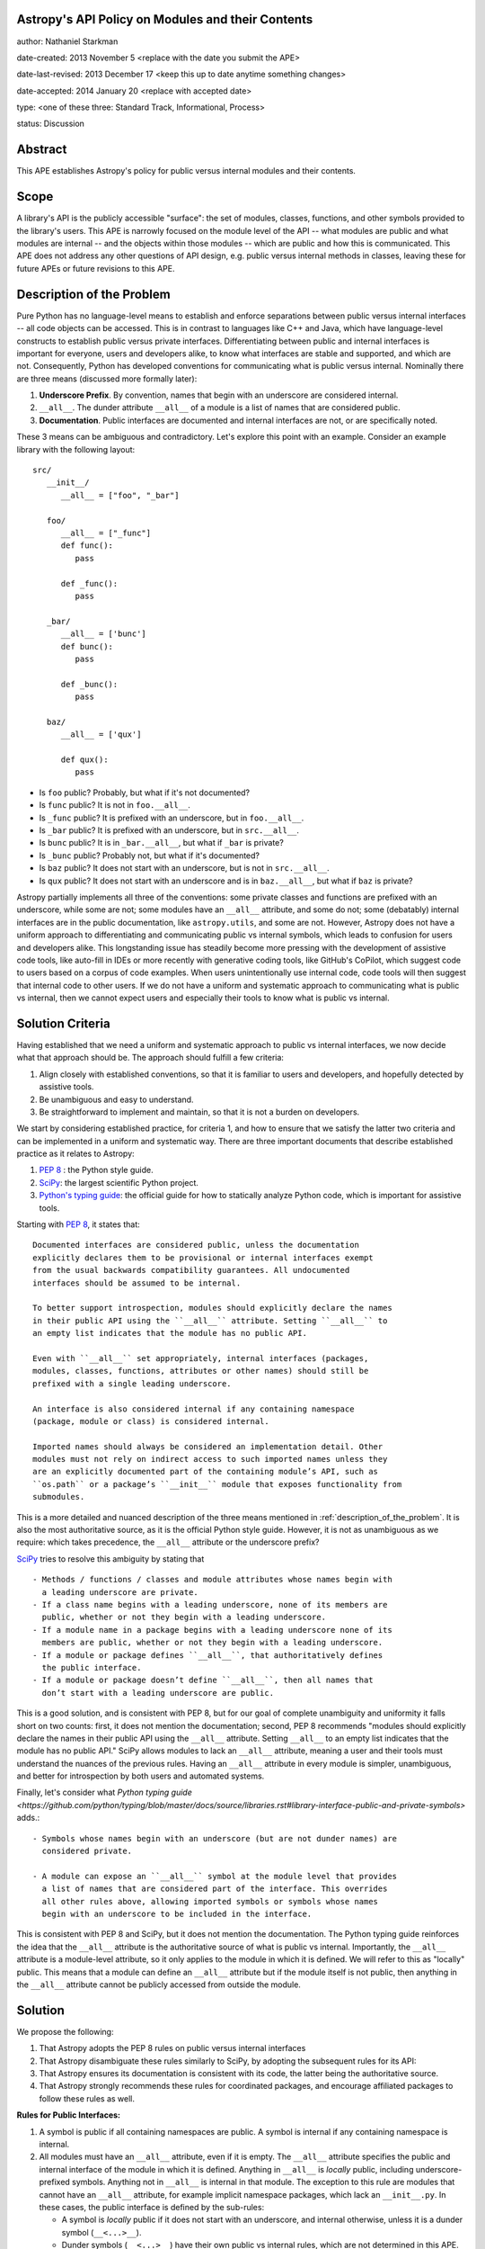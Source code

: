 Astropy's API Policy on Modules and their Contents
---------------------------

author: Nathaniel Starkman

date-created: 2013 November 5 <replace with the date you submit the APE>

date-last-revised: 2013 December 17 <keep this up to date anytime something
changes>

date-accepted: 2014 January 20 <replace with accepted date>

type: <one of these three: Standard Track, Informational, Process>

status: Discussion


Abstract
--------

This APE establishes Astropy's policy for public versus internal modules and
their contents.


Scope
-----

A library's API is the publicly accessible "surface": the set of modules,
classes, functions, and other symbols provided to the library's users. This APE
is narrowly focused on the module level of the API -- what modules are public
and what modules are internal -- and the objects within those modules -- which
are public and how this is communicated. This APE does not address any other
questions of API design, e.g. public versus internal methods in classes, leaving
these for future APEs or future revisions to this APE.


.. _description_of_the_problem:

Description of the Problem
--------------------------

Pure Python has no language-level means to establish and enforce separations
between public versus internal interfaces -- all code objects can be accessed.
This is in contrast to languages like C++ and Java, which have language-level
constructs to establish public versus private interfaces. Differentiating
between public and internal interfaces is important for everyone, users and
developers alike, to know what interfaces are stable and supported, and which
are not. Consequently, Python has developed conventions for communicating what
is public versus internal. Nominally there are three means (discussed more
formally later):

1. **Underscore Prefix**.  By convention, names that begin with an underscore
   are considered internal.
2. ``__all__``.  The dunder attribute ``__all__`` of a module is a list of
   names that are considered public.
3. **Documentation**.  Public interfaces are documented and internal interfaces
   are not, or are specifically noted.

These 3 means can be ambiguous and contradictory. Let's explore this point with
an example. Consider an example library with the following layout::

   src/
      __init__/
         __all__ = ["foo", "_bar"]

      foo/
         __all__ = ["_func"]
         def func():
            pass

         def _func():
            pass
      
      _bar/
         __all__ = ['bunc']
         def bunc():
            pass

         def _bunc():
            pass

      baz/
         __all__ = ['qux']

         def qux():
            pass

- Is ``foo`` public? Probably, but what if it's not documented?
- Is ``func`` public? It is not in ``foo.__all__``. 
- Is ``_func`` public?  It is prefixed with an underscore, but in ``foo.__all__``. 
- Is ``_bar`` public? It is prefixed with an underscore, but in ``src.__all__``.
- Is ``bunc`` public? It is in ``_bar.__all__``, but what if ``_bar`` is private?
- Is ``_bunc`` public? Probably not, but what if it's documented?
- Is ``baz`` public? It does not start with an underscore, but is not in ``src.__all__``.
- Is ``qux`` public? It does not start with an underscore and is in
  ``baz.__all__``, but what if ``baz`` is private?


Astropy partially implements all three of the conventions: some private classes
and functions are prefixed with an underscore, while some are not; some modules
have an ``__all__`` attribute, and some do not;  some (debatably) internal
interfaces are in the public documentation, like ``astropy.utils``, and some are
not. However, Astropy does not have a uniform approach to differentiating and
communicating public vs internal symbols, which leads to confusion for users and
developers alike. This longstanding issue has steadily become more pressing with
the development of assistive code tools, like auto-fill in IDEs or more recently
with generative coding tools, like GitHub's CoPilot, which suggest code to users
based on a corpus of code examples.  When users unintentionally use internal
code, code tools will then suggest that internal code to other users. If we do
not have a uniform and systematic approach to communicating what is public vs
internal, then we cannot expect users and especially their tools to know what is
public vs internal.


Solution Criteria
-----------------

Having established that we need a uniform and systematic approach to public vs
internal interfaces, we now decide what that approach should be. The approach
should fulfill a few criteria:

1. Align closely with established conventions, so that it is familiar
   to users and developers, and hopefully detected by assistive tools.
2. Be unambiguous and easy to understand.
3. Be straightforward to implement and maintain, so that it is not a
   burden on developers.

We start by considering established practice, for criteria 1, and how to ensure
that we satisfy the latter two criteria and can be implemented in a uniform and
systematic way. There are three important documents that describe established
practice as it relates to Astropy:

1. `PEP 8 <https://peps.python.org/pep-0008/#public-and-internal-interfaces>`_ :
   the Python style guide.
2. `SciPy
   <https://docs.scipy.org/doc/scipy/reference/index.html#importing-from-scipy>`_:
   the largest scientific Python project.
3. `Python's typing guide
   <https://github.com/python/typing/blob/master/docs/source/libraries.rst#library-interface-public-and-private-symbols>`_:
   the official guide for how to statically analyze Python code, which is important
   for assistive tools.

Starting with `PEP 8
<https://peps.python.org/pep-0008/#public-and-internal-interfaces>`_, it states
that::

   Documented interfaces are considered public, unless the documentation
   explicitly declares them to be provisional or internal interfaces exempt
   from the usual backwards compatibility guarantees. All undocumented
   interfaces should be assumed to be internal.

   To better support introspection, modules should explicitly declare the names
   in their public API using the ``__all__`` attribute. Setting ``__all__`` to
   an empty list indicates that the module has no public API.

   Even with ``__all__`` set appropriately, internal interfaces (packages,
   modules, classes, functions, attributes or other names) should still be
   prefixed with a single leading underscore.

   An interface is also considered internal if any containing namespace
   (package, module or class) is considered internal.

   Imported names should always be considered an implementation detail. Other
   modules must not rely on indirect access to such imported names unless they
   are an explicitly documented part of the containing module’s API, such as
   ``os.path`` or a package’s ``__init__`` module that exposes functionality from
   submodules.


This is a more detailed and nuanced description of the three means mentioned in
:ref:`description_of_the_problem`.  It is also the most authoritative source, as
it is the official Python style guide.  However, it is not as unambiguous as we
require: which takes precedence, the ``__all__`` attribute or the underscore
prefix?

`SciPy
<https://docs.scipy.org/doc/scipy/reference/index.html#importing-from-scipy>`_
tries to resolve this ambiguity by stating that ::

   - Methods / functions / classes and module attributes whose names begin with
     a leading underscore are private.
   - If a class name begins with a leading underscore, none of its members are
     public, whether or not they begin with a leading underscore.
   - If a module name in a package begins with a leading underscore none of its
     members are public, whether or not they begin with a leading underscore.
   - If a module or package defines ``__all__``, that authoritatively defines
     the public interface.
   - If a module or package doesn’t define ``__all__``, then all names that
     don’t start with a leading underscore are public.

This is a good solution, and is consistent with PEP 8, but for our goal of
complete unambiguity and uniformity it falls short on two counts: first, it
does not mention the documentation; second, PEP 8 recommends "modules should
explicitly declare the names in their public API using the ``__all__``
attribute. Setting ``__all__`` to an empty list indicates that the module has no
public API." SciPy allows modules to lack an ``__all__`` attribute, meaning a
user and their tools must understand the nuances of the previous rules. Having
an ``__all__`` attribute in every module is simpler, unambiguous, and better for
introspection by both users and automated systems.

Finally, let's consider what `Python typing guide
<https://github.com/python/typing/blob/master/docs/source/libraries.rst#library-interface-public-and-private-symbols>`
adds.:: 

   - Symbols whose names begin with an underscore (but are not dunder names) are
     considered private.
   
   - A module can expose an ``__all__`` symbol at the module level that provides
     a list of names that are considered part of the interface. This overrides
     all other rules above, allowing imported symbols or symbols whose names
     begin with an underscore to be included in the interface.

This is consistent with PEP 8 and SciPy, but it does not mention the
documentation. The Python typing guide reinforces the idea that the ``__all__``
attribute is the authoritative source of what is public vs internal.
Importantly, the ``__all__`` attribute is a module-level attribute, so it only
applies to the module in which it is defined. We will refer to this as "locally"
public. This means that a module can define an ``__all__`` attribute but if the
module itself is not public, then anything in the ``__all__`` attribute cannot
be publicly accessed from outside the module.


Solution
--------

We propose the following:

1. That Astropy adopts the PEP 8 rules on public versus internal interfaces
2. That Astropy disambiguate these rules similarly to SciPy, by adopting the
   subsequent rules for its API:
3. That Astropy ensures its documentation is consistent with its code, the
   latter being the authoritative source.
4. That Astropy strongly recommends these rules for coordinated packages, and
   encourage affiliated packages to follow these rules as well.

**Rules for Public Interfaces:**

1. A symbol is public if all containing namespaces are public.
   A symbol is internal if any containing namespace is internal.

2. All modules must have an ``__all__`` attribute, even if it is empty. The
   ``__all__`` attribute specifies the public and internal interface of the
   module in which it is defined. Anything in ``__all__`` is *locally* public,
   including underscore-prefixed symbols. Anything not in ``__all__`` is
   internal in that module. The exception to this rule are modules that cannot
   have an ``__all__`` attribute, for example implicit namespace packages, which
   lack an ``__init__.py``. In these cases, the public interface is defined by
   the sub-rules:

   - A symbol is *locally* public if it does not start with an underscore, and
     internal otherwise, unless it is a dunder symbol (``__<...>__``).
   - Dunder symbols (``__<...>__``) have their own public vs internal rules,
     which are not determined in this APE.

3. Public symbols must not be prefixed with an underscore.

   - Internal symbols need not be prefixed with an underscore, but it is often
     recommended. An example of when it is not needed are symbols defined in
     internal modules, making the prefix redundant.

4. Public symbols must be documented.

   - If an internal symbol is documented (which is not recommended), it must be
     obviously, explicitly, (and preferably repeatedly) noted as internal.


Let's consider an example::

   src/
      __init__.py::
         __all__ = ["foo", "spam"]

      foo.py::
         __all__ = ["func"]
         def func():
            pass

         def _func():
            pass
      
      _bar.py::
         __all__ = ['bunc']
         def bunc():
            pass

         def _bunc():
            pass

      baz.py::
         __all__ = ['qux']

         def qux():
            pass

      spam/  # implicit namespace package

         ham.py::
            __all__ = ['eggs']

            def eggs():
               pass

In this case, ``bar`` is public in ``foo``, and  ``foo`` is public in ``src``,
so ``src.foo.func`` is public. This is public. In contrast, while ``bunc`` is
public in ``_bar``, ``src._bar`` is not public, so ``src._bar.bunc`` is not
public either. This is "locally" public, as in internal. Both ``_func`` and
``_bunc`` are internal.

=======  =========  ==========  ==========  =========================
Symbol                                      Status                            
=======  =========  ==========  ==========  =========================
``src``                                     public
         ``.foo``                           public
                    ``.func``               public
                    ``._func``              internal
         ``._bar``                          public
                    ``.bunc``               internal (locally public)
                    ``._bunc``              internal
         ``.baz``                           internal
                    ``.bunc``               internal (locally public)
                    ``._bunc``              internal
         ``spam``                           public
                    ``.ham``                public
                                ``.eggs``   public
=======  =========  ==========  ==========  =========================


Branches and pull requests
--------------------------

N/A


Implementation
--------------

The process of adopting this APE will change Astropy's API. This APE formally
establishes Astropy's API, so what is meant by "change"?  There is already a *de
facto* API, which is what users *think* is the API.  This is determined
primarily by the documentation, but also by tab-completion within an interactive
session.  In the implementation of this APE to establish a *formal* API, we aim
to minimize changes to the *de facto* API. This will be accomplished in the
following 5 phases:

1. **Snapshot the documentation**. As of the adoption of the APE a snapshot of
   the documentation will be saved. This will be used to determine what is
   currently public and what is not. Until the APE's adoption is complete, this
   snapshot is authoritative, e.g. dictating what must be added and removed from
   ``__all__``, for deciding what must undergo a deprecation process, etc.

2. **Add / update** ``__all__``. The ``__all__`` in each module will be updated
   to reflect phase 1. Any modules' missing ``__all__`` will have one added.

3. **Update the documentation** and **implement deprecations**.

   - Make sure every public symbol is in the documentation, unless it is being
     deprecated.
   - Deprecate any public symbol that is not intended to be public, but was made
     public as part of steps 1 and 2.
   - Add a SciPy-like section to the developer documentation explaining the
     public vs internal rules.
   - Fix links to always point to the public interface, not the internal
     interface. (This will presumably require a similar implementation as used
     in NumPy to change the ``__module__`` attribute of many objects.)
   - Add a reminder to the maintainer checklist that to be public a symbol must be
     in ``__all__`` and documented.
   - Clearly state if a documented object is actually private.

4. **Add a pre-commit bot**. This will ensure that the ``__all__`` attribute is
   always present and up-to-date. It will also ensure that the documentation is
   always up-to-date with the ``__all__`` attribute. This can be accomplished
   with a pre-commit hook that runs a script that checks the ``__all__``
   attribute and, if the module is public, searches in the ``docs/api``
   directory for symbols in ``__all__``.

5. **Add prefixes**: Add prefixes to the top-most private symbols. For modules
   this makes all their contents private.

In Astropy core each phase will be implemented on a per-sub-package basis with
individual pull requests.


Backward compatibility
----------------------

This APE breaks backward compatibility in two ways:

1. Changes ``__all__`` in many modules. Many modules define an ``__all__`` but
   include symbols that are intended to be private because they should be
   imported from other modules (generally the top of the module). This will not
   break code that directly imports the symbols (as Python does not use
   ``__all__`` for this purpose), but it will break code that expects private
   symbols and uses ``import *``.
2. Adds prefixes to many symbols that are not public. This can be done in a
   backward compatible way by adding a ``__getattr__`` method to the module that
   raises a warning for any object that is not public. This will allow existing
   code to continue to work, while encouraging people to fix their code to use
   the public interface.


Alternatives
------------

**We do nothing:**

This is the status quo.  It is not a good option because it is not solve the
issue.  The aforementioned problems of not i) knowing what is stable and
supported, and what is not, remain.

**We allow** ``__all__`` **to be optional:**

This is not great.

The only time this might be good is when a module has dynamic symbols from a
`PEP 562 <https://peps.python.org/pep-0562/>`_ module-level ``__getattr__``
method. However, if it truly dynamic then it cannot be statically analyzed, which
is undesirable for other reasons. If it is not truly dynamic, then the "dynamic"
symbols can be added to ``__all__`` and an ``__init__.pyi`` file used to
communicate the public interface to static analyzers.

**We make the documentation the authoritative definition of the API.**

Good code is well documented in the code. Beyond code comments and docstrings, what is
public versus internal is an important aspect of the code, and should be
communicated in the code itself. It is vitally important that the code and
user-facing documentation are consistent, and the user-facing documentation
should reflect the code.

**We make tab-completion the authoritative definition of the API.**

This is not a good option because it does not work with implicit namespace
packages nor `PEP 562 <https://peps.python.org/pep-0562/>`_ module-level
``__getattr__`` methods.


Decision rationale
------------------

<To be filled in by the coordinating committee when the APE is accepted or
rejected>
